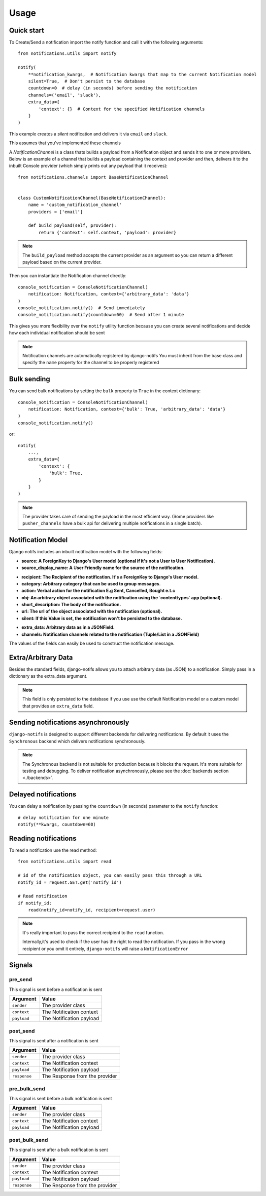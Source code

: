 Usage
*****

.. _you'd normally do: http://docs.celeryproject.org/en/latest/django/first-steps-with-django.html
.. _Celery settings in the repo: https://github.com/danidee10/django-notifs/blob/master/notifs/settings.py


Quick start
===========

To Create/Send a notification import the notify function and call it with the following arguments::

    from notifications.utils import notify

    notify(
        **notification_kwargs,  # Notification kwargs that map to the current Notification model
        silent=True,  # Don't persist to the database
        countdown=0  # delay (in seconds) before sending the notification
        channels=('email', 'slack'),
        extra_data={
            'context': {}  # Context for the specified Notification channels
        }
    )

This example creates a *silent* notification and delivers it via ``email`` and ``slack``.

This assumes that you've implemented these channels

A `NotificationChannel` is a class thats builds a payload from a Notification object and sends it to one or more providers.
Below is an example of a channel that builds a payload containing the context and provider and then,
delivers it to the inbuilt Console provider (which simply prints out any payload that it receives)::

    from notifications.channels import BaseNotificationChannel


    class CustomNotificationChannel(BaseNotificationChannel):
        name = 'custom_notification_channel'
        providers = ['email']

        def build_payload(self, provider):
            return {'context': self.context, 'payload': provider}


.. note::
    The ``build_payload`` method accepts the current provider as an argument so you can return a different payload
    based on the current provider.


Then you can instantiate the Notification channel directly::

    console_notification = ConsoleNotificationChannel(
        notification: Notification, context={'arbitrary_data': 'data'}
    )
    console_notification.notify()  # Send immediately
    console_notification.notify(countdown=60)  # Send after 1 minute


This gives you more flexibility over the ``notify`` utility function because you can create several notifications
and decide how each individual notification should be sent


.. note::
    Notification channels are automatically registered by django-notifs
    You must inherit from the base class and specify the ``name`` property for the channel to be properly registered


Bulk sending
============

You can send bulk notifications by setting the ``bulk`` property to ``True`` in the context dictionary::

    console_notification = ConsoleNotificationChannel(
        notification: Notification, context={'bulk': True, 'arbitrary_data': 'data'}
    )
    console_notification.notify()

or::

    notify(
        ...,
        extra_data={
            'context': {
                'bulk': True,
            }
        }
    )

.. note::
    The provider takes care of sending the payload in the most efficient way.
    (Some providers like ``pusher_channels`` have a bulk api for delivering multiple notifications in a single batch).


Notification Model
==================

Django notifs includes an inbuilt notification model with the following fields:

* **source: A ForeignKey to Django's User model (optional if it's not a User to User Notification).**
* **source_display_name: A User Friendly name for the source of the notification.**

- **recipient: The Recipient of the notification. It's a ForeignKey to Django's User model.**
- **category: Arbitrary category that can be used to group messages.**
- **action: Verbal action for the notification E.g Sent, Cancelled, Bought e.t.c**
- **obj: An arbitrary object associated with the notification using the `contenttypes` app (optional).**
- **short_description: The body of the notification.**
- **url: The url of the object associated with the notification (optional).**
- **silent: If this Value is set, the notification won't be persisted to the database.**

* **extra_data: Arbitrary data as in a JSONField.**
* **channels: Notification channels related to the notification (Tuple/List in a JSONField)**

The values of the fields can easily be used to construct the notification message.


Extra/Arbitrary Data
====================

Besides the standard fields, django-notifs allows you to attach arbitrary data (as JSON) to a notification.
Simply pass in a dictionary as the extra_data argument.

.. note::
    This field is only persisted to the database if you use use the default Notification model or a custom model
    that provides an ``extra_data`` field.


Sending notifications asynchronously
====================================

``django-notifs`` is designed to support different backends for delivering notifications.
By default it uses the ``Synchronous`` backend which delivers notifications synchronously.

.. note::
   The Synchronous backend is not suitable for production because it blocks the request.
   It's more suitable for testing and debugging.
   To deliver notification asynchronously, please see the :doc:`backends section <./backends>`.


Delayed notifications
=====================

You can delay a notification by passing the ``countdown`` (in seconds) parameter to the ``notify`` function::

    # delay notification for one minute
    notify(**kwargs, countdown=60)


Reading notifications
=====================

To read a notification use the read method::

    from notifications.utils import read

    # id of the notification object, you can easily pass this through a URL
    notify_id = request.GET.get('notify_id')

    # Read notification
    if notify_id:
        read(notify_id=notify_id, recipient=request.user)

.. note::
    It's really important to pass the correct recipient to the ``read`` function.

    Internally,it's used to check if the user has the right to read the notification.
    If you pass in the wrong recipient or you omit it entirely, ``django-notifs`` will raise a
    ``NotificationError``


Signals
=======

pre_send
--------

This signal is sent before a notification is sent

+-------------+--------------------------+
| Argument    | Value                    |
+=============+==========================+
| ``sender``  | The provider class       |
+-------------+--------------------------+
| ``context`` | The Notification context |
+-------------+--------------------------+
| ``payload`` | The Notification payload |
+-------------+--------------------------+

post_send
---------

This signal is sent after a notification is sent

+--------------+--------------------------------+
| Argument     | Value                          |
+==============+================================+
| ``sender``   | The provider class             |
+--------------+--------------------------------+
| ``context``  | The Notification context       |
+--------------+--------------------------------+
| ``payload``  | The Notification payload       |
+--------------+--------------------------------+
| ``response`` | The Response from the provider |
+--------------+--------------------------------+

pre_bulk_send
---------

This signal is sent before a bulk notification is sent

+-------------+--------------------------+
| Argument    | Value                    |
+=============+==========================+
| ``sender``  | The provider class       |
+-------------+--------------------------+
| ``context`` | The Notification context |
+-------------+--------------------------+
| ``payload`` | The Notification payload |
+-------------+--------------------------+

post_bulk_send
--------------

This signal is sent after a bulk notification is sent

+--------------+--------------------------------+
| Argument     | Value                          |
+==============+================================+
| ``sender``   | The provider class             |
+--------------+--------------------------------+
| ``context``  | The Notification context       |
+--------------+--------------------------------+
| ``payload``  | The Notification payload       |
+--------------+--------------------------------+
| ``response`` | The Response from the provider |
+--------------+--------------------------------+
